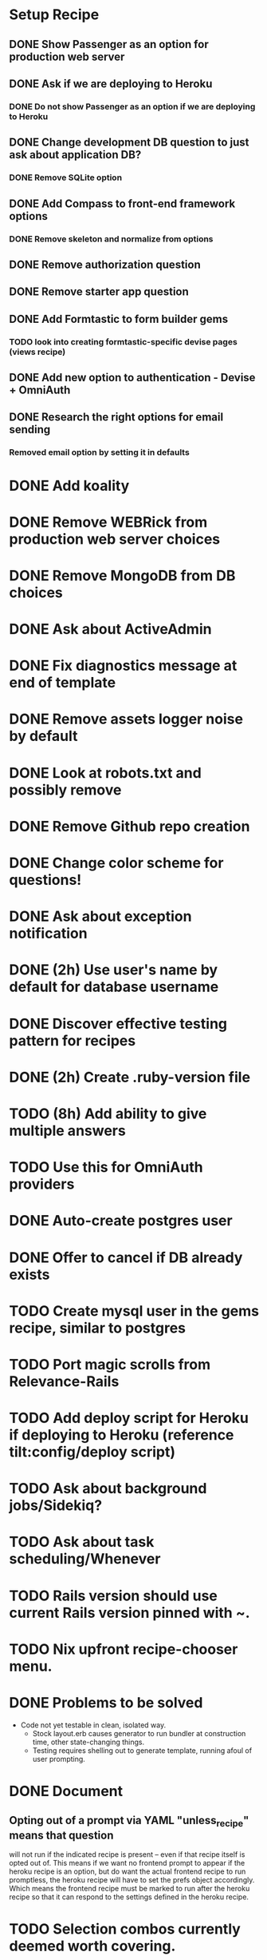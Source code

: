 
* Setup Recipe
** DONE Show Passenger as an option for production web server
** DONE Ask if we are deploying to Heroku
*** DONE Do not show Passenger as an option if we are deploying to Heroku
** DONE Change development DB question to just ask about application DB?
*** DONE Remove SQLite option
** DONE Add Compass to front-end framework options
*** DONE Remove skeleton and normalize from options
** DONE Remove authorization question
** DONE Remove starter app question
** DONE Add Formtastic to form builder gems
*** TODO look into creating formtastic-specific devise pages (views recipe)
** DONE Add new option to authentication - Devise + OmniAuth
** DONE Research the right options for email sending
*** Removed email option by setting it in defaults


* DONE Add koality
* DONE Remove WEBRick from production web server choices
* DONE Remove MongoDB from DB choices
* DONE Ask about ActiveAdmin
* DONE Fix diagnostics message at end of template
* DONE Remove assets logger noise by default
* DONE Look at robots.txt and possibly remove
* DONE Remove Github repo creation
* DONE Change color scheme for questions!

* DONE Ask about exception notification
* DONE (2h) Use user's name by default for database username
* DONE Discover effective testing pattern for recipes
* DONE (2h) Create .ruby-version file
* TODO (8h) Add ability to give multiple answers
* TODO Use this for OmniAuth providers
* DONE Auto-create postgres user
* DONE Offer to cancel if DB already exists
* TODO Create mysql user in the gems recipe, similar to postgres


* TODO Port magic scrolls from Relevance-Rails
* TODO Add deploy script for Heroku if deploying to Heroku (reference tilt:config/deploy script)
* TODO Ask about background jobs/Sidekiq?
* TODO Ask about task scheduling/Whenever
* TODO Rails version should use current Rails version pinned with ~.
* TODO Nix upfront recipe-chooser menu.

* DONE Problems to be solved
 - Code not yet testable in clean, isolated way.
   - Stock layout.erb causes generator to run bundler at construction
     time, other state-changing things.
   - Testing requires shelling out to generate template, running afoul
     of user prompting.

* DONE Document
** Opting out of a prompt via YAML "unless_recipe" means that question
   will not run if the indicated recipe is present -- even if that
   recipe itself is opted out of. This means if we want no frontend
   prompt to appear if the heroku recipe is an option, but do want the
   actual frontend recipe to run promptless, the heroku recipe will
   have to set the prefs object accordingly. Which means the frontend
   recipe must be marked to run after the heroku recipe so that it can
   respond to the settings defined in the heroku recipe.

* TODO Selection combos currently deemed worth covering.
|          | (d) default | (d) conf. | (d) inv. | (oa) twitter | (oa) all |
| devise   | x           | x         | x        |              |          |
| omniauth |             |           |          | x            | ?        |
| both     | _           | _         | _        |              | ?        | 

 [x] Done.
 [_] TODO
 [?] Requires multiple-select branch to be merged.
